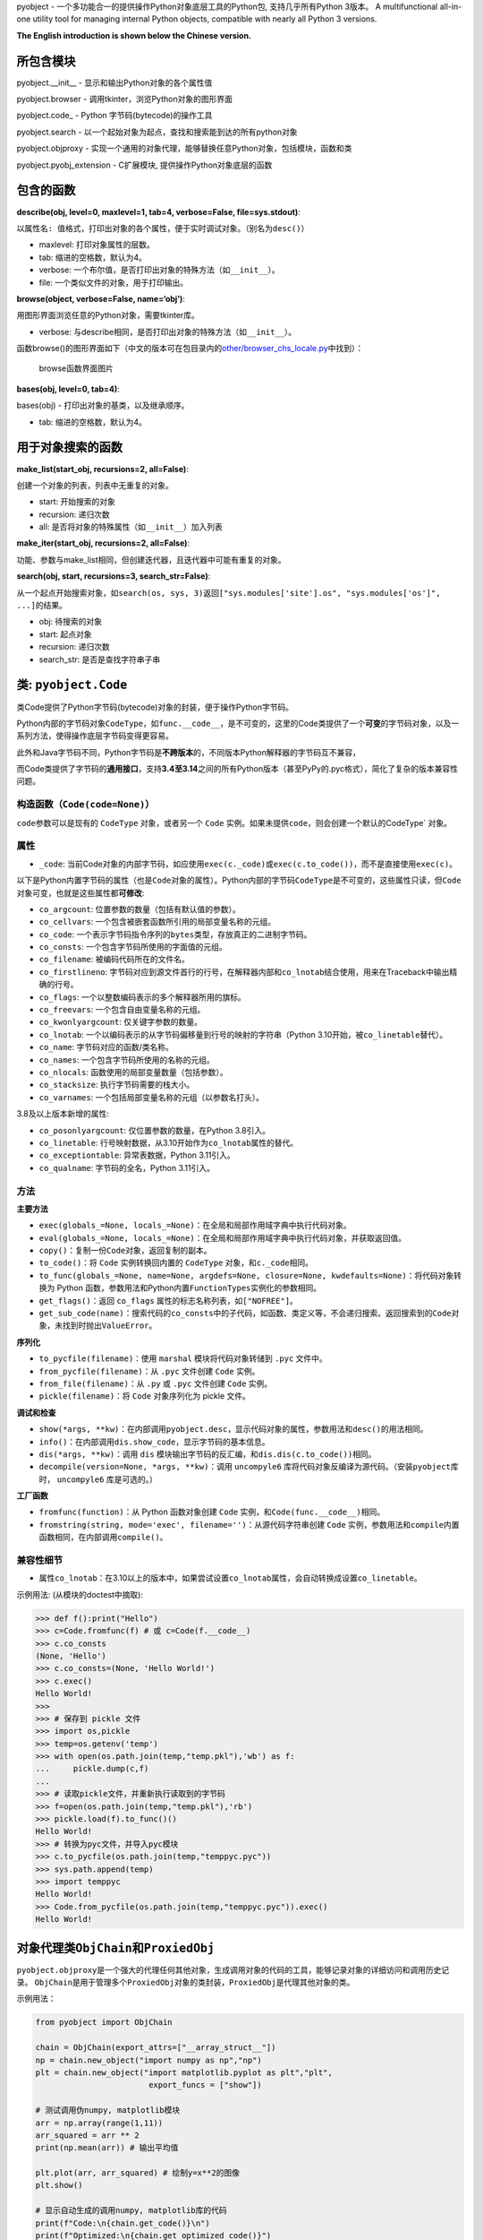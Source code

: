 pyobject - 一个多功能合一的提供操作Python对象底层工具的Python包,
支持几乎所有Python 3版本。 A multifunctional all-in-one utility tool for
managing internal Python objects, compatible with nearly all Python 3
versions.

**The English introduction is shown below the Chinese version.**

所包含模块
----------

pyobject.\__init\_\_ - 显示和输出Python对象的各个属性值

pyobject.browser - 调用tkinter，浏览Python对象的图形界面

pyobject.code\_ - Python 字节码(bytecode)的操作工具

pyobject.search - 以一个起始对象为起点，查找和搜索能到达的所有python对象

pyobject.objproxy -
实现一个通用的对象代理，能够替换任意Python对象，包括模块，函数和类

pyobject.pyobj_extension - C扩展模块, 提供操作Python对象底层的函数

包含的函数
----------

**describe(obj, level=0, maxlevel=1, tab=4, verbose=False,
file=sys.stdout)**:

以\ ``属性名: 值``\ 格式，打印出对象的各个属性，便于实时调试对象。（别名为\ ``desc()``\ ）

-  maxlevel: 打印对象属性的层数。
-  tab: 缩进的空格数，默认为4。
-  verbose: 一个布尔值，是否打印出对象的特殊方法（如\ ``__init__``\ ）。
-  file: 一个类似文件的对象，用于打印输出。

**browse(object, verbose=False, name=‘obj’)**:

用图形界面浏览任意的Python对象，需要tkinter库。

-  verbose:
   与describe相同，是否打印出对象的特殊方法（如\ ``__init__``\ ）。

函数browse()的图形界面如下（中文的版本可在包目录内的\ `other/browser_chs_locale.py <https://github.com/qfcy/pyobject/blob/main/pyobject/other/browser_chs_locale.py>`__\ 中找到）：

.. figure::
   https://i-blog.csdnimg.cn/blog_migrate/3d67b32633815a54c8c9d0c370248318.png
   :alt: browse函数界面图片

   browse函数界面图片

**bases(obj, level=0, tab=4)**:

bases(obj) - 打印出对象的基类，以及继承顺序。

-  tab: 缩进的空格数，默认为4。

用于对象搜索的函数
------------------

**make_list(start_obj, recursions=2, all=False)**:

创建一个对象的列表，列表中无重复的对象。

-  start: 开始搜索的对象
-  recursion: 递归次数
-  all: 是否将对象的特殊属性（如\ ``__init__``\ ）加入列表

**make_iter(start_obj, recursions=2, all=False)**:

功能、参数与make_list相同，但创建迭代器，且迭代器中可能有重复的对象。

**search(obj, start, recursions=3, search_str=False)**:

从一个起点开始搜索对象，如\ ``search(os, sys, 3)``\ 返回\ ``["sys.modules['site'].os", "sys.modules['os']", ...]``\ 的结果。

-  obj: 待搜索的对象
-  start: 起点对象
-  recursion: 递归次数
-  search_str: 是否是查找字符串子串

类: ``pyobject.Code``
---------------------

类Code提供了Python字节码(bytecode)对象的封装，便于操作Python字节码。

Python内部的字节码对象\ ``CodeType``\ ，如\ ``func.__code__``\ ，是不可变的，这里的Code类提供了一个\ **可变**\ 的字节码对象，以及一系列方法，使得操作底层字节码变得更容易。

此外和Java字节码不同，Python字节码是\ **不跨版本**\ 的，不同版本Python解释器的字节码互不兼容，

而Code类提供了字节码的\ **通用接口**\ ，支持\ **3.4至3.14**\ 之间的所有Python版本（甚至PyPy的.pyc格式），简化了复杂的版本兼容性问题。

构造函数（\ ``Code(code=None)``\ ）
^^^^^^^^^^^^^^^^^^^^^^^^^^^^^^^^^^^

``code``\ 参数可以是现有的 ``CodeType`` 对象，或者另一个 ``Code``
实例。如果未提供\ ``code，则会创建一个默认的``\ CodeType\` 对象。

属性
^^^^

-  ``_code``:
   当前Code对象的内部字节码，如应使用\ ``exec(c._code)``\ 或\ ``exec(c.to_code())``\ ，而不是直接使用\ ``exec(c)``\ 。

以下是Python内置字节码的属性（也是\ ``Code``\ 对象的属性）。Python内部的字节码\ ``CodeType``\ 是不可变的，这些属性只读，但\ ``Code``\ 对象可变，也就是这些属性都\ **可修改**:

-  ``co_argcount``: 位置参数的数量（包括有默认值的参数）。
-  ``co_cellvars``: 一个包含被嵌套函数所引用的局部变量名称的元组。
-  ``co_code``:
   一个表示字节码指令序列的\ ``bytes``\ 类型，存放真正的二进制字节码。
-  ``co_consts``: 一个包含字节码所使用的字面值的元组。
-  ``co_filename``: 被编码代码所在的文件名。
-  ``co_firstlineno``:
   字节码对应到源文件首行的行号，在解释器内部和\ ``co_lnotab``\ 结合使用，用来在Traceback中输出精确的行号。
-  ``co_flags``: 一个以整数编码表示的多个解释器所用的旗标。
-  ``co_freevars``: 一个包含自由变量名称的元组。
-  ``co_kwonlyargcount``: 仅关键字参数的数量。
-  ``co_lnotab``:
   一个以编码表示的从字节码偏移量到行号的映射的字符串（Python
   3.10开始，被\ ``co_linetable``\ 替代）。
-  ``co_name``: 字节码对应的函数/类名称。
-  ``co_names``: 一个包含字节码所使用的名称的元组。
-  ``co_nlocals``: 函数使用的局部变量数量（包括参数）。
-  ``co_stacksize``: 执行字节码需要的栈大小。
-  ``co_varnames``: 一个包括局部变量名称的元组（以参数名打头）。

3.8及以上版本新增的属性:

-  ``co_posonlyargcount``: 仅位置参数的数量，在Python 3.8引入。
-  ``co_linetable``:
   行号映射数据，从3.10开始作为\ ``co_lnotab``\ 属性的替代。
-  ``co_exceptiontable``: 异常表数据，Python 3.11引入。
-  ``co_qualname``: 字节码的全名，Python 3.11引入。

方法
^^^^

**主要方法**

-  ``exec(globals_=None, locals_=None)``\ ：在全局和局部作用域字典中执行代码对象。
-  ``eval(globals_=None, locals_=None)``\ ：在全局和局部作用域字典中执行代码对象，并获取返回值。
-  ``copy()``\ ：复制一份\ ``Code``\ 对象，返回复制的副本。
-  ``to_code()``\ ：将 ``Code`` 实例转换回内置的 ``CodeType``
   对象，和\ ``c._code``\ 相同。
-  ``to_func(globals_=None, name=None, argdefs=None, closure=None, kwdefaults=None)``\ ：将代码对象转换为
   Python
   函数，参数用法和Python内置\ ``FunctionTypes``\ 实例化的参数相同。
-  ``get_flags()``\ ：返回 ``co_flags``
   属性的标志名称列表，如\ ``["NOFREE"]``\ 。
-  ``get_sub_code(name)``\ ：搜索代码的\ ``co_consts``\ 中的子代码，如函数、类定义等，不会递归搜索。返回搜索到的\ ``Code``\ 对象，未找到时抛出\ ``ValueError``\ 。

**序列化**

-  ``to_pycfile(filename)``\ ：使用 ``marshal`` 模块将代码对象转储到
   ``.pyc`` 文件中。
-  ``from_pycfile(filename)``\ ：从 ``.pyc`` 文件创建 ``Code`` 实例。
-  ``from_file(filename)``\ ：从 ``.py`` 或 ``.pyc`` 文件创建 ``Code``
   实例。
-  ``pickle(filename)``\ ：将 ``Code`` 对象序列化为 pickle 文件。

**调试和检查**

-  ``show(*args, **kw)``\ ：在内部调用\ ``pyobject.desc``\ ，显示代码对象的属性，参数用法和\ ``desc()``\ 的用法相同。
-  ``info()``\ ：在内部调用\ ``dis.show_code``\ ，显示字节码的基本信息。
-  ``dis(*args, **kw)``\ ：调用 ``dis``
   模块输出字节码的反汇编，和\ ``dis.dis(c.to_code())``\ 相同。
-  ``decompile(version=None, *args, **kw)``\ ：调用 ``uncompyle6``
   库将代码对象反编译为源代码。（安装\ ``pyobject``\ 库时，
   ``uncompyle6`` 库是可选的。）

**工厂函数**

-  ``fromfunc(function)``\ ：从 Python 函数对象创建 ``Code``
   实例，和\ ``Code(func.__code__)``\ 相同。
-  ``fromstring(string, mode='exec', filename='')``\ ：从源代码字符串创建
   ``Code``
   实例，参数用法和\ ``compile``\ 内置函数相同，在内部调用\ ``compile()``\ 。

兼容性细节
^^^^^^^^^^

-  属性\ ``co_lnotab``\ ：在3.10以上的版本中，如果尝试设置\ ``co_lnotab``\ 属性，会自动转换成设置\ ``co_linetable``\ 。

示例用法: (从模块的doctest中摘取):

.. code:: python

   >>> def f():print("Hello")
   >>> c=Code.fromfunc(f) # 或 c=Code(f.__code__)
   >>> c.co_consts
   (None, 'Hello')
   >>> c.co_consts=(None, 'Hello World!')
   >>> c.exec()
   Hello World!
   >>>
   >>> # 保存到 pickle 文件
   >>> import os,pickle
   >>> temp=os.getenv('temp')
   >>> with open(os.path.join(temp,"temp.pkl"),'wb') as f:
   ...     pickle.dump(c,f)
   ...
   >>> # 读取pickle文件，并重新执行读取到的字节码
   >>> f=open(os.path.join(temp,"temp.pkl"),'rb')
   >>> pickle.load(f).to_func()()
   Hello World!
   >>> # 转换为pyc文件，并导入pyc模块
   >>> c.to_pycfile(os.path.join(temp,"temppyc.pyc"))
   >>> sys.path.append(temp)
   >>> import temppyc
   Hello World!
   >>> Code.from_pycfile(os.path.join(temp,"temppyc.pyc")).exec()
   Hello World!

对象代理类\ ``ObjChain``\ 和\ ``ProxiedObj``
--------------------------------------------

``pyobject.objproxy``\ 是一个强大的代理任何其他对象，生成调用对象的代码的工具，能够记录对象的详细访问和调用历史记录。
``ObjChain``\ 是用于管理多个\ ``ProxiedObj``\ 对象的类封装，\ ``ProxiedObj``\ 是代理其他对象的类。

示例用法：

.. code:: python

   from pyobject import ObjChain

   chain = ObjChain(export_attrs=["__array_struct__"])
   np = chain.new_object("import numpy as np","np")
   plt = chain.new_object("import matplotlib.pyplot as plt","plt",
                           export_funcs = ["show"])

   # 测试调用伪numpy, matplotlib模块
   arr = np.array(range(1,11))
   arr_squared = arr ** 2
   print(np.mean(arr)) # 输出平均值

   plt.plot(arr, arr_squared) # 绘制y=x**2的图像
   plt.show()

   # 显示自动生成的调用numpy, matplotlib库的代码
   print(f"Code:\n{chain.get_code()}\n")
   print(f"Optimized:\n{chain.get_optimized_code()}")

输出效果：

.. code:: python

   Code: # 未优化的代码，包含了对象的所有详细访问记录
   import numpy as np
   import matplotlib.pyplot as plt
   var0 = np.array
   var1 = var0(range(1, 11))
   var2 = var1 ** 2
   var3 = np.mean
   var4 = var3(var1)
   var5 = var1.mean
   var6 = var5(axis=None, dtype=None, out=None)
   ex_var7 = str(var4)
   var8 = plt.plot
   var9 = var8(var1, var2)
   var10 = var1.to_numpy
   var11 = var1.values
   var12 = var1.shape
   var13 = var1.ndim
   ...
   var81 = var67.__array_struct__
   ex_var82 = iter(var70)
   ex_var83 = iter(var70)
   var84 = var70.mask
   var85 = var70.__array_struct__
   var86 = plt.show
   var87 = var86()

   Optimized: # 优化后的代码
   import numpy as np
   import matplotlib.pyplot as plt
   var1 = np.array(range(1, 11))
   plt.plot(var1, var1 ** 2)
   plt.show()

详细用法
^^^^^^^^

| **``ObjChain``**
| - ``ObjChain(export_funcs = None, export_attrs = None)``:
  创建一个\ ``ObjChain``\ 对象，\ ``export_funcs``\ 为全局范围需要导出的函数列表，\ ``export_attrs``\ 为全局范围需要导出的属性列表。由于是全局范围，对所有变量有效。
  -
  ``new_object(code_line,name, export_funcs=None, export_attrs=None, use_target_obj=True)``:
  新增一个对象，返回一个生成的\ ``ProxiedObj``\ 类型的代理对象，返回值可以直接当作普通对象使用。
| ``code_line``\ 是为了得到这个对象而需要执行的代码（如\ ``"import numpy as np"``\ ），\ ``name``\ 是执行之后对象放在的变量值（如\ ``"np"``\ ）。
| ``export_funcs``\ 和\ ``export_attrs``\ 是针对这个对象，需要导出的方法和属性列表。
| ``use_target_obj``\ 为是否实时创建一个代理的模板对象，并操作（详见“实现原理”一节）。
| - ``add_existing_obj(obj, name)``:
  添加现有的对象，返回一个\ ``ProxiedObj``\ 类型的代理对象。
| ``obj``\ 为对象，\ ``name``\ 为任意的变量名，用来在\ ``ObjChain``\ 生成的代码中，指代这个对象。
| - ``get_code(start_lineno=None, end_lineno=None)``:
  获取\ ``ObjChain``\ 生成的原始代码，\ ``start_lineno``\ 和\ ``end_lineno``\ 为从0开始的行号，如果未指定，则默认为开头和末尾。
  -
  ``get_optimized_code(no_optimize_vars=None, remove_internal=True, remove_export_type=True)``:
  获取优化后的代码，内部使用了有向无环图(DAG)进行优化（详见“实现原理”一节）。
| ``no_optimize_vars``: 不能移除的变量名的列表，如\ ``["temp_var"]``\ 。
| ``remove_internal``:
  是否移除执行代码本身时产生的内部代码。例如\ ``plt.plot``\ 和\ ``arr``,
  ``arr2``\ 都是\ ``ProxiedObj``\ 对象，
  如果\ ``remove_internal``\ 为\ ``False``\ ，调用\ ``plt.plot(arr,arr2)``\ 本身时生成的访问\ ``arr``,
  ``arr2``\ 的内部代码，如\ ``var13 = arr.ndim``\ 不会被移除。
| ``remove_export_type``: 是否移除无用的类型导出，如\ ``str(var)``\ 。

**``ProxiedObj``**

``ProxiedObj``\ 为\ ``ObjChain``\ 的\ ``new_object()``\ 、\ ``add_existing_obj()``\ 返回的代理对象的类型，可以替代任何普通对象使用，但通常不建议直接使用\ ``ProxiedObj``\ 类本身的方法和属性。

实现原理
^^^^^^^^

| ``ObjChain``\ 类\ **追踪**\ 所有加入\ ``ObjChain``\ 的对象，以及派生出的对象，并且维护一个包含被追踪的对象的命名空间字典，用于调用\ ``exec``\ 执行自身生成的代码。
| 每个\ ``ProxiedObj``\ 对象属于一个\ ``ObjChain``\ 。\ ``ProxiedObj``\ 类的所有魔法方法（如\ ``__call__``,
  ``__getattr__``\ ）都是被\ **重写**\ 的，重写的方法一边将调用记录加入\ ``ProxiedObj``\ 属于的\ ``ObjChain``\ ，
  一边调用自身代理的对象\ ``__target_obj``\ （如果有）的相同魔法方法。
| 当对\ ``ProxiedObj``\ 的操作返回了新的对象（如\ ``obj.attr``\ 返回新的属性）时，新的对象也会被\ ``ObjChain``\ 追踪，直到\ ``ObjChain``\ 内部形成一个从第一个对象开始，派生出的所有对象的\ **长链**\ 。
| 如果\ ``ProxiedObj``\ 存在\ ``__target_obj``\ 属性，则调用\ ``ProxiedObj``\ 的魔法方法时，会\ **同步**\ 地调用\ ``__target_obj``\ 的魔法方法，并将返回的结果传递给下一个\ ``ProxiedObj``\ 的\ ``__target_obj``\ 属性。
| 如果\ ``__target_obj``\ 属性不存在，\ ``ProxiedObj``\ 不会同步地调用魔法方法，而是生成一份调用记录的代码，\ **临时保存**\ 在\ ``ProxiedObj``\ 中，直到出现了需要导出（\ ``export``\ ）的方法或属性，
  才会一次性执行全部之前加入的代码，并返回结果。

**代码优化的原理**

| 在代码中，变量的依赖关系可以表示为一个\ **图**\ ，如语句\ ``y = func(x)``\ 可以表示为节点\ ``x``\ 有一条指向\ ``y``\ 的边。
| 但由于\ ``ProxiedObj``\ 生成的代码中一个对象只能对应一个变量，变量不能被重新赋值（类似js的\ ``const``\ ），会形成一个有向无环图(DAG)。
| 优化时首先找出只影响0个或1个其他变量（只指向0~1个其他节点）的变量，如果只影响一个变量，则将自身的值代入被影响的语句进行内联，否则直接去除自身。
| 如：

.. code:: python

   temp_var = [1,2,3]
   unused_var = func(temp_var)

| 代码中\ ``temp_var``\ 只有一条指向\ ``unused_var``\ 的边，而\ ``unused_var``\ 没有任何指出的边。
| 将\ ``temp_var``\ 的值代入\ ``func(temp_var)``\ 进行内联，并去掉\ ``unused_var``\ ，优化后的代码会变成\ ``func([1,2,3])``\ 。

模块\ ``pyobject.pyobj_extension``
----------------------------------

本模块使用了C语言编写。可使用\ ``import pyobject.pyobj_extension as pyobj_extension``,
导入该独立模块。其中包含的函数如下:

**convptr(pointer)**:

将整数指针转换为Python对象，与id()相反。

**py_decref(object, n)**:

将对象的引用计数减小1。

**py_incref(object, n)**:

将对象的引用计数增加1。

**getrealrefcount(obj)**:

| 获取调用本函数前对象的实际引用计数。和sys.getrefcount()不同，不考虑调用时新增的引用计数。(差值为\ ``_REFCNT_DELTA``\ 这个常量)
| 如：getrealrefcount([])会返回0，因为退出getrealrefcount后列表[]不再被任何对象引用，而sys.getrefcount([])会返回1。
| 另外，a=[];getrealrefcount(a)会返回1而不是2。

**setrefcount(obj, n)**:

设置对象的实际引用计数(调用函数前)为n，和getrealrefcount()相反，同样不考虑调用时新增的引用计数。

**getrefcount_nogil(obj)**\ 和\ **setrefcount_nogil(obj,ref_data)**:

在Python
3.14+的无GIL版本中获取和设置引用计数，\ ``ref_data``\ 为\ ``(ob_ref_local, ob_ref_shared)``\ ，不考虑调用时新增的引用计数。(实验性)

*警告: 不恰当地调用这些函数可能导致Python崩溃。*

**list_in(obj, lst)**:

判断obj是否在列表或元组lst中。与Python内置的obj in
lst调用多次==运算符(``__eq__``)相比，
本函数直接比较对象的指针，提高了效率。

**``pyobject``\ 当前版本**: 1.2.8

更新日志:
---------

| 2025-3-31(v1.2.8):将pyobject.super_proxy重命名为pyobject.objproxy，并正式发布；修改了pyobject.pyobj_extension模块。
| 2025-3-6(v1.2.7):为pyobject.browser新增了\ ``dir()``\ 中不存在的类属性（如\ ``__flags__``,
  ``__mro__``\ ），修改了pyobj_extension模块。
| 2025-2-15(v1.2.6):修复了pyobject.browser浏览过大对象的卡顿问题，改进了pyobject.code_模块，新增了正在开发中的反射库pyobject.super_proxy，
  在pyobj_extension新增了\ ``getrefcount_nogil``\ 和\ ``setrefcount_nogil``\ 。
| 2024-10-24(v1.2.5):修复了pyobject.browser在Windows下的高DPI支持，修改了pyobj_extension模块，以及其他改进。
| 2024-8-12(v1.2.4):针对pyobject.code_增加了对3.10及以上版本的支持；进一步优化了search模块的搜索性能，以及一些其他修复和改进。
| 2024-6-20(v1.2.3):更新了包内test目录下的.pyc文件加壳工具，并更新了pyobject.browser中的对象浏览器，添加了显示列表和字典项，后退、前进、刷新页面，以及新增、编辑和删除项等新特性。
| 2022-7-25(v1.2.2):增加了操作Python底层对象引用,
  以及对象指针的C语言模块pyobj_extension。
| 2022-2-2(v1.2.0):修复了一些bug,优化了search模块的性能;
  code_中增加了Code类, browser中增加编辑属性功能,
  增加了Code类的doctest。

Submodules:
-----------

pyobject.\__init\_\_ - Displays and outputs attribute values of Python
objects.

pyobject.browser - Provides a visual interface to browse Python objects
using tkinter.

pyobject.code\_ - Provides tools for manipulating Python native
bytecode.

pyobject.search - Implements the utility for locating the path to a
specific object.

pyobject.objproxy - Implement a generic object proxy that can replace
any Python object, including modules, functions, and classes

pyobject.pyobj_extension - A C extension module offering functions to
manipulate low-level Python objects.

Functions:
----------

**describe(obj, level=0, maxlevel=1, tab=4, verbose=False,
file=sys.stdout)**:

| Printing all attributes of an object in ``attribute: value`` format
  for debugging purpose. The alias is ``desc()``.
| - maxlevel: The depth of attribute levels to print. - tab: Number of
  spaces for indentation, default is 4. - verbose: Boolean indicating
  whether to print special methods (e.g., ``__init__``). - file: A
  file-like object for output.

**browse(object, verbose=False, name=‘obj’)**:

Browse any Python objects in a graphical interface using tkinter. -
verbose: Same as in ``describe``, whether to print special methods.

The graphical interface of the browse() function is shown below:

.. figure::
   https://i-blog.csdnimg.cn/direct/79e4deceb28e457088479db44efe35f8.png
   :alt: browse function GUI

   browse function GUI

**bases(obj, level=0, tab=4)**:

Prints base classes and the inheritance order of an object. - tab:
Number of spaces for indentation, default is 4.

Functions for searching objects:
--------------------------------

**make_list(start_obj, recursions=2, all=False)**:

Creates a list of objects without duplicates. - start: The object to
start searching from. - recursion: Number of recursions. - all: Whether
to include special attributes (e.g., ``__init__``) in the list.

**make_iter(start_obj, recursions=2, all=False)**:

Similar to make_list, but creates an iterator, which may contain
duplicates.

**search(obj, start, recursions=3, search_str=False)**:

Searches for objects starting from a specified starting point. For
example, ``search(os, sys, 3)`` returns results like
``["sys.modules['site'].os", "sys.modules['os']", ...]``. - obj: The
object to search for. - start: The starting object. - recursion: Number
of recursions. - search_str: Whether to search substrings within
strings.

Class: ``pyobject.Code``
------------------------

The ``Code`` class provides a wrapper for Python bytecode objects,
making it easier to manipulate Python bytecode.

Python’s internal bytecode object, ``CodeType`` (e.g.,
``func.__code__``), is immutable. The ``Code`` class offers a
**mutable** bytecode object and a set of methods to simplify operations
on the underlying bytecode.

Unlike Java bytecode, Python bytecode is **not cross-version
compatible**. Bytecode generated by different versions of the Python
interpreter is incompatible.

The ``Code`` class provides a **universal interface** for bytecode,
supporting all Python versions from **3.4 to 3.14** (including PyPy’s
``.pyc`` format), simplifying complex version compatibility issues.

Constructor (``def __init__(self, code=None)``)
^^^^^^^^^^^^^^^^^^^^^^^^^^^^^^^^^^^^^^^^^^^^^^^

The ``Code`` class can be initialized with an existing ``CodeType``
object or another ``Code`` instance. If no argument is provided, a
default ``CodeType`` object is created.

Attributes
^^^^^^^^^^

-  ``_code``: The internal bytecode of the current ``Code`` object. Use
   ``exec(c._code)`` or ``exec(c.to_code())`` instead of directly using
   ``exec(c)``.

The following are attributes of Python’s built-in bytecode (also
attributes of the ``Code`` object). While Python’s internal ``CodeType``
bytecode is immutable and these attributes are read-only, the ``Code``
object is mutable, meaning these attributes can be **modified**:

-  ``co_argcount``: The number of positional arguments (including those
   with default values).
-  ``co_cellvars``: A tuple containing the names of local variables
   referenced by nested functions.
-  ``co_code``: A ``bytes`` object representing the sequence of bytecode
   instructions, storing the actual binary bytecode.
-  ``co_consts``: A tuple containing the literals used by the bytecode.
-  ``co_filename``: The filename of the source code being compiled.
-  ``co_firstlineno``: The first line number of the source code
   corresponding to the bytecode. Used internally by the interpreter in
   combination with ``co_lnotab`` to output precise line numbers in
   tracebacks.
-  ``co_flags``: An integer encoding multiple flags used by the
   interpreter.
-  ``co_freevars``: A tuple containing the names of free variables.
-  ``co_kwonlyargcount``: The number of keyword-only arguments.
-  ``co_lnotab``: A string encoding the mapping of bytecode offsets to
   line numbers (replaced by ``co_linetable`` in Python 3.10).
-  ``co_name``: The name of the function/class corresponding to the
   bytecode.
-  ``co_names``: A tuple containing the names used by the bytecode.
-  ``co_nlocals``: The number of local variables used by the function
   (including arguments).
-  ``co_stacksize``: The stack size required to execute the bytecode.
-  ``co_varnames``: A tuple containing the names of local variables
   (starting with argument names).

Attributes introduced in Python 3.8 and later: - ``co_posonlyargcount``:
The number of positional-only arguments, introduced in Python 3.8. -
``co_linetable``: Line number mapping data, introduced in Python 3.10 as
a replacement for ``co_lnotab``. - ``co_exceptiontable``: Exception
table data, introduced in Python 3.11. - ``co_qualname``: The qualified
name of the bytecode, introduced in Python 3.11.

Methods
^^^^^^^

**Core Methods**

-  ``exec(globals_=None, locals_=None)``: Executes the code object
   within the provided global and local scope dictionaries.
-  ``eval(globals_=None, locals_=None)``: Executes the code object
   within the provided global and local scope dictionaries and returns
   the result.
-  ``copy()``: Creates a copy of the ``Code`` object and returns the
   duplicate.
-  ``to_code()``: Converts the ``Code`` instance back to a built-in
   ``CodeType`` object, equivalent to ``c._code``.
-  ``to_func(globals_=None, name=None, argdefs=None, closure=None, kwdefaults=None)``:
   Converts the code object into a Python function. The parameters are
   the same as those used when instantiating Python’s built-in
   ``FunctionType``.
-  ``get_flags()``: Returns a list of flag names for the ``co_flags``
   attribute, e.g., ``["NOFREE"]``.
-  ``get_sub_code(name)``: Searches for sub-code objects (e.g.,
   functions or class definitions) in the ``co_consts`` attribute. This
   method does not perform recursive searches. Returns the found
   ``Code`` object or raises a ``ValueError`` if not found.

**Serialization**

-  ``to_pycfile(filename)``: Dumps the code object into a ``.pyc`` file
   using the ``marshal`` module.
-  ``from_pycfile(filename)``: Creates a ``Code`` instance from a
   ``.pyc`` file.
-  ``from_file(filename)``: Creates a ``Code`` instance from a ``.py``
   or ``.pyc`` file.
-  ``pickle(filename)``: Serializes the ``Code`` object into a pickle
   file.

**Debugging and Inspection**

-  ``show(*args, **kw)``: Internally calls ``pyobject.desc`` to display
   the attributes of the code object. The parameters are the same as
   those used in ``desc()``.
-  ``info()``: Internally calls ``dis.show_code`` to display basic
   information about the bytecode.
-  ``dis(*args, **kw)``: Calls the ``dis`` module to output the
   disassembly of the bytecode, equivalent to ``dis.dis(c.to_code())``.
-  ``decompile(version=None, *args, **kw)``: Calls the ``uncompyle6``
   library to decompile the code object into source code. (The
   ``uncompyle6`` library is optional when installing the ``pyobject``
   package.)

**Factory Functions**

-  ``fromfunc(function)``: Creates a ``Code`` instance from a Python
   function object, equivalent to ``Code(func.__code__)``.
-  ``fromstring(string, mode='exec', filename='')``: Creates a ``Code``
   instance from a source code string. The parameters are the same as
   those used in the built-in ``compile`` function, which is called
   internally.

Compatibility Details
^^^^^^^^^^^^^^^^^^^^^

-  Attribute ``co_lnotab``: In Python 3.10 and later, attempts to set
   the ``co_lnotab`` attribute will automatically be converted into
   setting the ``co_linetable`` attribute.

Example usage: (excerpted from the module’s doctest):

.. code:: python

   >>> def f():print("Hello")
   >>> c=Code.fromfunc(f) # or c=Code(f.__code__)
   >>> c.co_consts
   (None, 'Hello')
   >>> c.co_consts=(None, 'Hello World!')
   >>> c.exec()
   Hello World!
   >>>
   >>> # Save to pickle files
   >>> import os,pickle
   >>> temp=os.getenv('temp')
   >>> with open(os.path.join(temp,"temp.pkl"),'wb') as f:
   ...     pickle.dump(c,f)
   ...
   >>> # Execute bytecodes from pickle files
   >>> f=open(os.path.join(temp,"temp.pkl"),'rb')
   >>> pickle.load(f).to_func()()
   Hello World!
   >>> # Convert to pyc files and import them
   >>> c.to_pycfile(os.path.join(temp,"temppyc.pyc"))
   >>> sys.path.append(temp)
   >>> import temppyc
   Hello World!
   >>> Code.from_pycfile(os.path.join(temp,"temppyc.pyc")).exec()
   Hello World!

Object Proxy Classes ``ObjChain`` and ``ProxiedObj``
----------------------------------------------------

| ``pyobject.objproxy`` is a powerful tool for proxying any other object
  and generating the code that calls the object. It is capable of
  recording detailed access and call history of the object.
| ``ObjChain`` is a class encapsulation used to manage multiple
  ``ProxiedObj`` objects, where ``ProxiedObj`` is a class that acts as a
  proxy to other objects.

Example usage:

.. code:: python

   from pyobject import ObjChain

   chain = ObjChain(export_attrs=["__array_struct__"])
   np = chain.new_object("import numpy as np", "np")
   plt = chain.new_object("import matplotlib.pyplot as plt", "plt",
                           export_funcs=["show"])

   # Testing the pseudo numpy and matplotlib modules
   arr = np.array(range(1, 11))
   arr_squared = arr ** 2
   print(np.mean(arr)) # Output the average value

   plt.plot(arr, arr_squared) # Plot the graph of y=x**2
   plt.show()

   # Display the auto-generated code calling numpy and matplotlib libraries
   print(f"Code:\n{chain.get_code()}\n")
   print(f"Optimized:\n{chain.get_optimized_code()}")

Output:

.. code:: python

   Code: # Unoptimized code that contains all detailed access records for objects
   import numpy as np
   import matplotlib.pyplot as plt
   var0 = np.array
   var1 = var0(range(1, 11))
   var2 = var1 ** 2
   var3 = np.mean
   var4 = var3(var1)
   var5 = var1.mean
   var6 = var5(axis=None, dtype=None, out=None)
   ex_var7 = str(var4)
   var8 = plt.plot
   var9 = var8(var1, var2)
   var10 = var1.to_numpy
   var11 = var1.values
   var12 = var1.shape
   var13 = var1.ndim
   ...
   var81 = var67.__array_struct__
   ex_var82 = iter(var70)
   ex_var83 = iter(var70)
   var84 = var70.mask
   var85 = var70.__array_struct__
   var86 = plt.show
   var87 = var86()

   Optimized: # Optimized code
   import numpy as np
   import matplotlib.pyplot as plt
   var1 = np.array(range(1, 11))
   plt.plot(var1, var1 ** 2)
   plt.show()

Detailed Usage
^^^^^^^^^^^^^^

| **``ObjChain``**
| - ``ObjChain(export_funcs=None, export_attrs=None)``: Creates an
  ``ObjChain`` object, where ``export_funcs`` is a list of functions to
  be exported at the global level, and ``export_attrs`` is a list of
  attributes to be exported at the global level. Since these are at
  global scope, they are effective for all variables. -
  ``new_object(code_line, name, export_funcs=None, export_attrs=None, use_target_obj=True)``:
  Adds a new object and returns a proxy object of type ``ProxiedObj``
  that can be directly used as a normal object.
| ``code_line`` is the code that needs to be executed to obtain the
  object (e.g., ``"import numpy as np"``), and ``name`` is the variable
  name in which the object is stored after execution (e.g., ``"np"``).
| ``export_funcs`` and ``export_attrs`` are the lists of methods and
  attributes for this object that need to be exported.
| ``use_target_obj`` indicates whether to create a proxy template object
  in real-time and operate on it (see the “Implementation” section for
  details). - ``add_existing_obj(obj, name)``: Adds an existing object
  and returns a proxy object of type ``ProxiedObj``.
| ``obj`` is the object to be added, and ``name`` is an arbitrary
  variable name that will be used to refer to this object in the code
  generated by ``ObjChain``. -
  ``get_code(start_lineno=None, end_lineno=None)``: Retrieves the
  original code generated by ``ObjChain``. ``start_lineno`` and
  ``end_lineno`` are line numbers starting from 0, and if not specified,
  they default to the beginning and end. -
  ``get_optimized_code(no_optimize_vars=None, remove_internal=True, remove_export_type=True)``:
  Retrieves the optimized code. Internally, a directed acyclic graph
  (DAG) is used for optimization (see the “Implementation” section).
| ``no_optimize_vars``: A list of variable names that should not be
  removed, such as ``["temp_var"]``.
| ``remove_internal``: Whether to remove internal code generated during
  the execution of the code. For example, with ``plt.plot`` and ``arr``,
  ``arr2`` being ``ProxiedObj`` objects, if ``remove_internal`` is
  ``False``, the internal code generated by accessing ``arr`` and
  ``arr2`` during the call ``plt.plot(arr, arr2)`` (such as
  ``var13 = arr.ndim``) will not be removed.
| ``remove_export_type``: Whether to remove unnecessary type exports,
  such as ``str(var)``.

**``ProxiedObj``**

``ProxiedObj`` is the type of object returned by ``ObjChain``\ ’s
``new_object()`` and ``add_existing_obj()`` methods. It can be used as a
substitute for any regular object, though it is generally not
recommended to directly use the methods and properties of the
``ProxiedObj`` class itself.

Implementation Details
^^^^^^^^^^^^^^^^^^^^^^

| The ``ObjChain`` class **tracks** all objects added to an ``ObjChain``
  as well as the objects derived from them, and it maintains a namespace
  dictionary containing the tracked objects to be used when calling
  ``exec`` to execute its own generated code.
| Each ``ProxiedObj`` object belongs to an ``ObjChain``. All special
  magic methods (such as ``__call__``, ``__getattr__``) of the
  ``ProxiedObj`` class are **overridden**. The overridden methods both
  record the call history into the associated ``ObjChain`` and call the
  same magic method on the object’s proxy target (``__target_obj``, if
  available).
| When operations on a ``ProxiedObj`` return a new object (such as when
  ``obj.attr`` returns a new attribute), the new object will also be
  tracked by the ``ObjChain``, forming a **long chain** of all derived
  objects starting from the first object within the ``ObjChain``.
| If the ``ProxiedObj`` has a ``__target_obj`` attribute, magic method
  calls on the ``ProxiedObj`` will synchronously call the corresponding
  magic method on the ``__target_obj`` and pass the result to the next
  ``ProxiedObj`` as its ``__target_obj`` property.
| If the ``__target_obj`` attribute does not exist, the ``ProxiedObj``
  will not synchronously call the magic method. Instead, it will
  generate a record of the call code, temporarily storing it in the
  ``ProxiedObj`` until an export (``export``) method or attribute is
  needed, at which point all accumulated code is executed at once and
  the result is returned.

**Principle of Code Optimization**

| In the code, the dependency relationship between variables can be
  represented as a **graph**. For instance, the statement
  ``y = func(x)`` can be represented as an edge from the node ``x`` to
  ``y``.
| However, since in the code generated by ``ProxiedObj`` each object
  corresponds to a unique variable and the variables cannot be
  reassigned (similar to JavaScript’s ``const``), the result is a
  directed acyclic graph (DAG).
| During optimization, variables that affect 0 or 1 other variables
  (i.e., that point to 0-1 other nodes) are first identified. If a
  variable affects only one other variable, its value is inlined into
  the dependent statement; otherwise, the variable is simply removed.
| For example:

.. code:: python

   temp_var = [1, 2, 3]
   unused_var = func(temp_var)

| Here, ``temp_var`` only has one edge pointing to ``unused_var``, while
  ``unused_var`` does not point to any other node.
| By inlining the value of ``temp_var`` into ``func(temp_var)`` and
  removing ``unused_var``, the optimized code becomes
  ``func([1, 2, 3])``.

Module: ``pyobj_extension``
---------------------------

This module is written in C and can be imported directly using
``import pyobject.pyobj_extension as pyobj_extension``. It includes the
following functions:

**convptr(pointer)**:

Converts an integer pointer to a Python object, as a reverse of id().

**py_decref(obj)**:

Decreases the reference count of an object.

**py_incref(obj)**:

Increases the reference count of an object.

**getrealrefcount(obj)**:

| Get the actual reference count of the object before calling this
  function.
| Unlike sys.getrefcount(), this function does not consider the
  additional reference count that is created when the function is
  called. (The difference is the constant ``_REFCNT_DELTA``)
| For example, getrealrefcount([]) will return 0, because after exiting
  getrealrefcount, the list [] is no longer referenced by any object,
  whereas sys.getrefcount([]) will return 1.
| Additionally, a=[]; getrealrefcount(a) will return 1 instead of 2.

**setrefcount(obj, n)**:

| Set the actual reference count of the object (before calling the
  function) to n.
| This is the opposite of getrealrefcount() and also does not consider
  the additional reference count created when the function is called.

**getrefcount_nogil(obj)** and **setrefcount_nogil(obj, ref_data)**:

In the GIL-free version of Python 3.14+, get and set reference counts,
where ``ref_data`` is ``(ob_ref_local, ob_ref_shared)``, without
considering the reference counts added during the call. (Experimental)

*Warning: Improper use of these functions above may lead to crashes.*

**list_in(obj, lst)**:

Determine whether obj is in the sequence lst. Compared to the built-in
Python call “obj in lst” that invokes the “==” operator (``__eq__``)
multiple times, this function directly compares the pointers to improve
efficiency.

**Current Version of ``pyobject``**: 1.2.8

Change Log
----------

| 2025-3-31(v1.2.8): Renamed pyobject.super_proxy to pyobject.objproxy
  and officially released it; modified the pyobject.pyobj_extension
  module.
| 2025-3-6 (v1.2.7): Added support for special class attributes excluded
  from ``dir()`` (such as ``__flags__``, ``__mro__``) in
  pyobject.browser and modified the pyobj_extension module.
| 2025-2-15 (v1.2.6): Fixed the lag issue when browsing large objects in
  ``pyobject.browser``, improved the ``pyobject.code_`` module,
  introduced a new reflection library ``pyobject.super_proxy`` currently
  in development, and added ``getrefcount_nogil`` and
  ``setrefcount_nogil`` to the ``pyobj_extension`` module.
| 2024-10-24 (v1.2.5): Fixed high DPI support for ``pyobject.browser``
  on Windows, modified the ``pyobj_extension`` module, along with other
  improvements.
| 2024-08-12 (v1.2.4): Added support for Python versions 3.10 and above
  in ``pyobject.code_``; further optimized search performance in the
  ``search`` module, along with various other fixes and improvements.
| 2024-06-20 (v1.2.3): Updated the ``.pyc`` file packing tool in the
  ``test`` directory of the package, and enhanced the object browser in
  ``pyobject.browser`` with new features such as displaying lists and
  dictionary items, back, forward, refresh page options, as well as
  adding, editing, and deleting items.
| 2022-07-25 (v1.2.2): Added a C language module ``pyobj_extension`` for
  manipulating Python’s underlying object references and object
  pointers.
| 2022-02-02 (v1.2.0): Fixed several bugs and optimized the performance
  of the ``search`` module; added the ``Code`` class in ``code_``,
  introduced editing properties functionality in ``browser``, and added
  doctests for the ``Code`` class.

